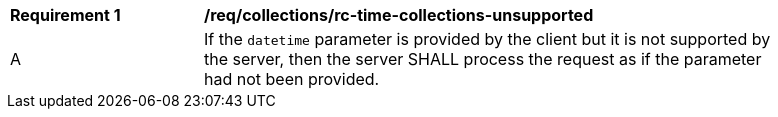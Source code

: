[[req_collections_rc-time-collections-unsupported]]
[width="90%",cols="2,6a"]
|===
^|*Requirement {counter:req-id}* |*/req/collections/rc-time-collections-unsupported*
^|A|If the `datetime` parameter is provided by the client but it is not supported by the server, then the server SHALL process the request as if the parameter had not been provided.
|===
